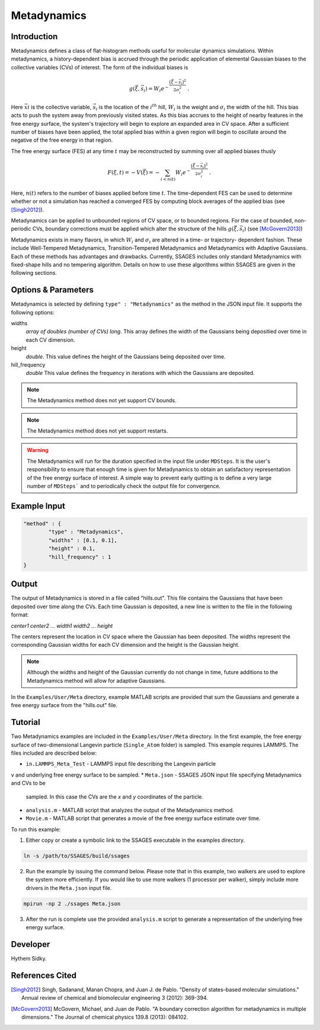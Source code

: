 .. _metadynamics:

Metadynamics
--------------------

Introduction
^^^^^^^^^^^^


.. todo::

   Add descriptions of methods and options as they are added to the
   Metadynamics source.


Metadynamics defines a class of flat-histogram methods useful for
molecular dynamics simulations. Within metadynamics, a
history-dependent bias is accrued through the periodic application of
elemental Gaussian biases to the collective variables (CVs) of
interest. The form of the individual biases is

.. math:: g(\vec{\xi},\vec{s}_i) = W_i
   e^{-\frac{\left[\vec{\xi}-\vec{s}_i\right]^2}{2\sigma_i^2}}\;.

Here :math:`\vec{xi}` is the collective variable, :math:`\vec{s}_i` is
the location of the :math:`i^{th}` hill, :math:`W_i` is the weight and
:math:`\sigma_i` the width of the hill. This bias acts to push the
system away from previously visited states. As this bias accrues to
the height of nearby features in the free energy surface, the system's
trajectory will begin to explore an expanded area in CV space. After a
sufficient number of biases have been applied, the total applied bias
within a given region will begin to oscillate around the negative of
the free energy in that region.

The free energy surface (FES) at any time :math:`t` may be
reconstructed by summing over all applied biases thusly

.. math:: F(\xi,t) = -V(\vec{\xi}) = -\sum_{i<n(t)} W_i
	  e^{-\frac{\left[\vec{\xi}-\vec{s}_i\right]^2}{2\sigma_i^2}}\;.

Here, :math:`n(t)` refers to the number of biases applied before time
:math:`t`. The time-dependent FES can be used to determine whether or
not a simulation has reached a converged FES by computing block
averages of the applied bias (see [Singh2012]_).

Metadynamics can be applied to unbounded regions of CV space, or to
bounded regions. For the case of bounded, non-periodic CVs, boundary
corrections must be applied which alter the structure of the hills
:math:`g(\vec{\xi},\vec{s}_i)` (see [McGovern2013]_)

Metadynamics exists in many flavors, in which :math:`W_i` and
:math:`\sigma_i` are altered in a time- or trajectory- dependent
fashion. These include Well-Tempered Metadynamics, Transition-Tempered
Metadynamics and Metadynamics with Adaptive Gaussians. Each of these
methods has advantages and drawbacks. Currently, SSAGES includes only
standard Metadynamics with fixed-shape hills and no tempering
algorithm. Details on how to use these algorithms within SSAGES are
given in the following sections.
  
Options & Parameters
^^^^^^^^^^^^^^^^^^^^

Metadynamics is selected by defining ``type" : "Metadynamics"`` as the 
method in the JSON input file. It supports the following options:

widths 
   *array of doubles (number of CVs) long*.
   This array defines the width of the Gaussians being depositied over time
   in each CV dimension.

height 
	*double*. 
	This value defines the height of the Gaussians being deposited over time. 

hill_frequency 
	*double* 
	This value defines the frequency in iterations with which the Gaussians 
	are deposited. 

.. note::

	The Metadynamics method does not yet support CV bounds.

.. note::
	
	The Metadynamics method does not yet support restarts.

.. warning::

	The Metadynamics will run for the duration specified in the 
	input file under ``MDSteps``. It is the user's responsibility to ensure that 
	enough time is given for Metadynamics to obtain an satisfactory representation
	of the free energy surface of interest. A simple way to prevent early
	quitting is to define a very large number of ``MDSteps``` and to periodically
	check the output file for convergence. 

Example Input 
^^^^^^^^^^^^^

.. code-block:: javascript 

	"method" : {
		"type" : "Metadynamics", 
		"widths" : [0.1, 0.1],
		"height" : 0.1,
		"hill_frequency" : 1
	}

Output
^^^^^^

The output of Metadynamics is stored in a file called "hills.out". This file 
contains the Gaussians that have been deposited over time along the CVs. 
Each time Gaussian is deposited, a new line is written to the file in the following
format: 

*center1 center2 ... width1 width2 ... height* 

The centers represent the location in CV space where the Gaussian has been 
deposited. The widths represent the corresponding Gaussian widths for each 
CV dimension and the height is the Gaussian height. 

.. note:: 

	Although the widths and height of the Gaussian currently do not change in
	time, future additions to the Metadynamics method will allow for adaptive 
	Gaussians.

In the ``Examples/User/Meta`` directory, example MATLAB scripts are provided 
that sum the Gaussians and generate a free energy surface from the "hills.out"
file.



Tutorial
^^^^^^^^

Two Metadynamics examples are included in the ``Examples/User/Meta`` directory. 
In the first example, the free energy surface of two-dimensional Langevin 
particle (``Single_Atom`` folder) is sampled. This example requires LAMMPS.
The files included are described below: 

* ``in.LAMMPS_Meta_Test`` - LAMMPS input file describing the Langevin particle 
v  and underlying free energy surface to be sampled.
* ``Meta.json`` - SSAGES JSON input file specifying Metadynamics and CVs to be 
  sampled. In this case the CVs are the *x* and *y* coordinates of the particle. 
* ``analysis.m`` - MATLAB script that analyzes the output of the Metadynamics 
  method. 
* ``Movie.m`` - MATLAB script that generates a movie of the free energy 
  surface estimate over time.

To run this example:

1) Either copy or create a symbolic link to the SSAGES executable in the
   examples directory. 

.. code-block:: bash 

	ln -s /path/to/SSAGES/build/ssages 

2) Run the example by issuing the command below. Please note that in this
   example, two walkers are used to explore the system more efficiently. If 
   you would like to use more walkers (1 processor per walker), simply include
   more drivers in the ``Meta.json`` input file. 

.. code-block:: bash 

	mpirun -np 2 ./ssages Meta.json 

3) After the run is complete use the provided ``analysis.m`` script to generate 
   a representation of the underlying free energy surface.


Developer
^^^^^^^^^

Hythem Sidky.

References Cited
^^^^^^^^^^^^^^^^

.. [Singh2012] Singh, Sadanand, Manan Chopra, and Juan J. de
               Pablo. "Density of states–based molecular simulations."
               Annual review of chemical and biomolecular engineering
               3 (2012): 369-394.

.. [McGovern2013] McGovern, Michael, and Juan de Pablo. "A boundary
                  correction algorithm for metadynamics in multiple
                  dimensions." The Journal of chemical physics 139.8
                  (2013): 084102.

